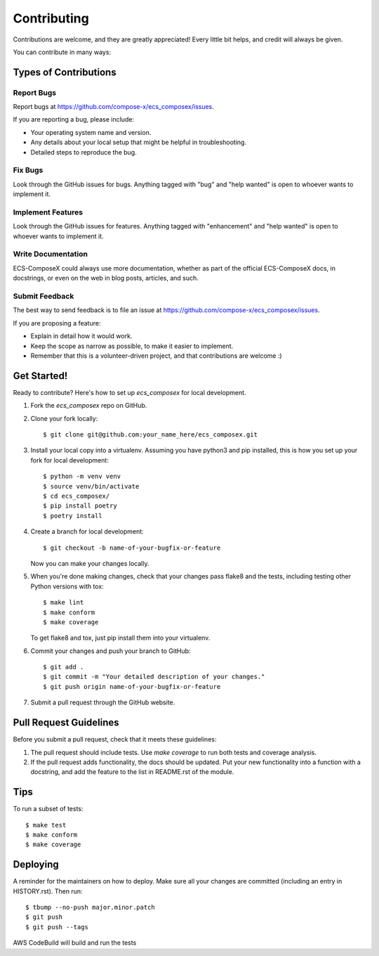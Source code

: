 .. highlight:: shell

============
Contributing
============

Contributions are welcome, and they are greatly appreciated! Every little bit
helps, and credit will always be given.

You can contribute in many ways:

Types of Contributions
----------------------

Report Bugs
~~~~~~~~~~~

Report bugs at https://github.com/compose-x/ecs_composex/issues.

If you are reporting a bug, please include:

* Your operating system name and version.
* Any details about your local setup that might be helpful in troubleshooting.
* Detailed steps to reproduce the bug.

Fix Bugs
~~~~~~~~

Look through the GitHub issues for bugs. Anything tagged with "bug" and "help
wanted" is open to whoever wants to implement it.

Implement Features
~~~~~~~~~~~~~~~~~~

Look through the GitHub issues for features. Anything tagged with "enhancement"
and "help wanted" is open to whoever wants to implement it.

Write Documentation
~~~~~~~~~~~~~~~~~~~

ECS-ComposeX could always use more documentation, whether as part of the
official ECS-ComposeX docs, in docstrings, or even on the web in blog posts,
articles, and such.

Submit Feedback
~~~~~~~~~~~~~~~

The best way to send feedback is to file an issue at https://github.com/compose-x/ecs_composex/issues.

If you are proposing a feature:

* Explain in detail how it would work.
* Keep the scope as narrow as possible, to make it easier to implement.
* Remember that this is a volunteer-driven project, and that contributions
  are welcome :)

Get Started!
------------

Ready to contribute? Here's how to set up `ecs_composex` for local development.

1. Fork the `ecs_composex` repo on GitHub.
2. Clone your fork locally::

    $ git clone git@github.com:your_name_here/ecs_composex.git

3. Install your local copy into a virtualenv. Assuming you have python3 and pip installed, this is how you set up your fork for local development::

    $ python -m venv venv
    $ source venv/bin/activate
    $ cd ecs_composex/
    $ pip install poetry
    $ poetry install

4. Create a branch for local development::

    $ git checkout -b name-of-your-bugfix-or-feature

   Now you can make your changes locally.

5. When you're done making changes, check that your changes pass flake8 and the
   tests, including testing other Python versions with tox::

    $ make lint
    $ make conform
    $ make coverage

   To get flake8 and tox, just pip install them into your virtualenv.

6. Commit your changes and push your branch to GitHub::

    $ git add .
    $ git commit -m "Your detailed description of your changes."
    $ git push origin name-of-your-bugfix-or-feature

7. Submit a pull request through the GitHub website.

Pull Request Guidelines
-----------------------

Before you submit a pull request, check that it meets these guidelines:

1. The pull request should include tests. Use `make coverage` to run both tests and coverage analysis.
2. If the pull request adds functionality, the docs should be updated. Put
   your new functionality into a function with a docstring, and add the
   feature to the list in README.rst of the module.

Tips
----

To run a subset of tests::

$ make test
$ make conform
$ make coverage


Deploying
---------

A reminder for the maintainers on how to deploy.
Make sure all your changes are committed (including an entry in HISTORY.rst).
Then run::

$ tbump --no-push major.minor.patch
$ git push
$ git push --tags

AWS CodeBuild will build and run the tests

